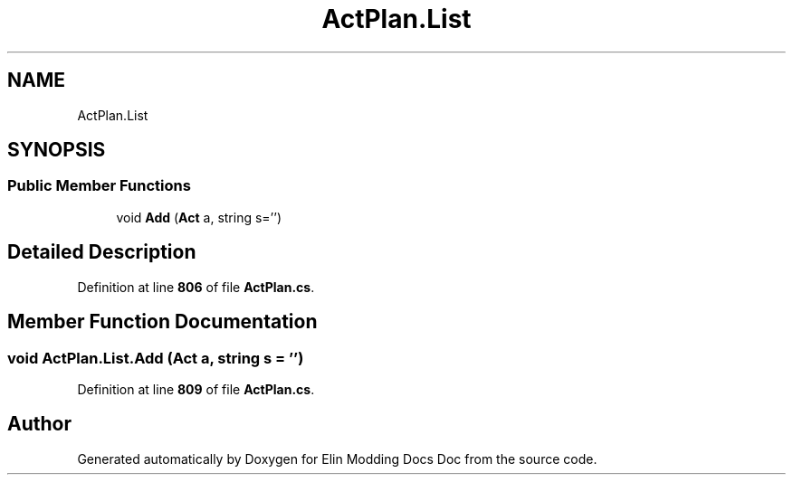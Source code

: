 .TH "ActPlan.List" 3 "Elin Modding Docs Doc" \" -*- nroff -*-
.ad l
.nh
.SH NAME
ActPlan.List
.SH SYNOPSIS
.br
.PP
.SS "Public Member Functions"

.in +1c
.ti -1c
.RI "void \fBAdd\fP (\fBAct\fP a, string s='')"
.br
.in -1c
.SH "Detailed Description"
.PP 
Definition at line \fB806\fP of file \fBActPlan\&.cs\fP\&.
.SH "Member Function Documentation"
.PP 
.SS "void ActPlan\&.List\&.Add (\fBAct\fP a, string s = \fR''\fP)"

.PP
Definition at line \fB809\fP of file \fBActPlan\&.cs\fP\&.

.SH "Author"
.PP 
Generated automatically by Doxygen for Elin Modding Docs Doc from the source code\&.
